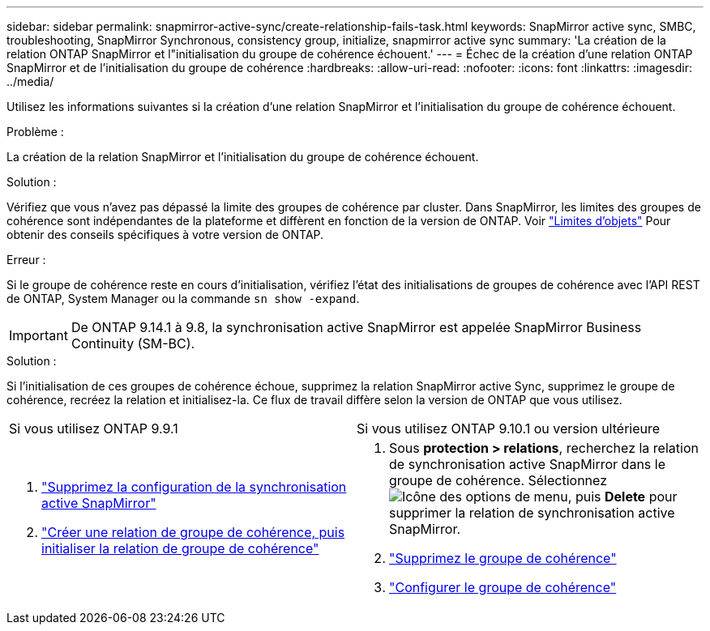 ---
sidebar: sidebar 
permalink: snapmirror-active-sync/create-relationship-fails-task.html 
keywords: SnapMirror active sync, SMBC, troubleshooting, SnapMirror Synchronous, consistency group, initialize, snapmirror active sync 
summary: 'La création de la relation ONTAP SnapMirror et l"initialisation du groupe de cohérence échouent.' 
---
= Échec de la création d'une relation ONTAP SnapMirror et de l'initialisation du groupe de cohérence
:hardbreaks:
:allow-uri-read: 
:nofooter: 
:icons: font
:linkattrs: 
:imagesdir: ../media/


[role="lead"]
Utilisez les informations suivantes si la création d’une relation SnapMirror et l’initialisation du groupe de cohérence échouent.

.Problème :
La création de la relation SnapMirror et l'initialisation du groupe de cohérence échouent.

.Solution :
Vérifiez que vous n'avez pas dépassé la limite des groupes de cohérence par cluster. Dans SnapMirror, les limites des groupes de cohérence sont indépendantes de la plateforme et diffèrent en fonction de la version de ONTAP. Voir link:limits-reference.html["Limites d'objets"] Pour obtenir des conseils spécifiques à votre version de ONTAP.

.Erreur :
Si le groupe de cohérence reste en cours d'initialisation, vérifiez l'état des initialisations de groupes de cohérence avec l'API REST de ONTAP, System Manager ou la commande `sn show -expand`.


IMPORTANT: De ONTAP 9.14.1 à 9.8, la synchronisation active SnapMirror est appelée SnapMirror Business Continuity (SM-BC).

.Solution :
Si l'initialisation de ces groupes de cohérence échoue, supprimez la relation SnapMirror active Sync, supprimez le groupe de cohérence, recréez la relation et initialisez-la. Ce flux de travail diffère selon la version de ONTAP que vous utilisez.

|===


| Si vous utilisez ONTAP 9.9.1 | Si vous utilisez ONTAP 9.10.1 ou version ultérieure 


 a| 
. link:remove-configuration-task.html["Supprimez la configuration de la synchronisation active SnapMirror"]
. link:protect-task.html["Créer une relation de groupe de cohérence, puis initialiser la relation de groupe de cohérence"]

 a| 
. Sous *protection > relations*, recherchez la relation de synchronisation active SnapMirror dans le groupe de cohérence. Sélectionnez image:../media/icon_kabob.gif["Icône des options de menu"], puis *Delete* pour supprimer la relation de synchronisation active SnapMirror.
. link:../consistency-groups/delete-task.html["Supprimez le groupe de cohérence"]
. link:../consistency-groups/configure-task.html["Configurer le groupe de cohérence"]


|===